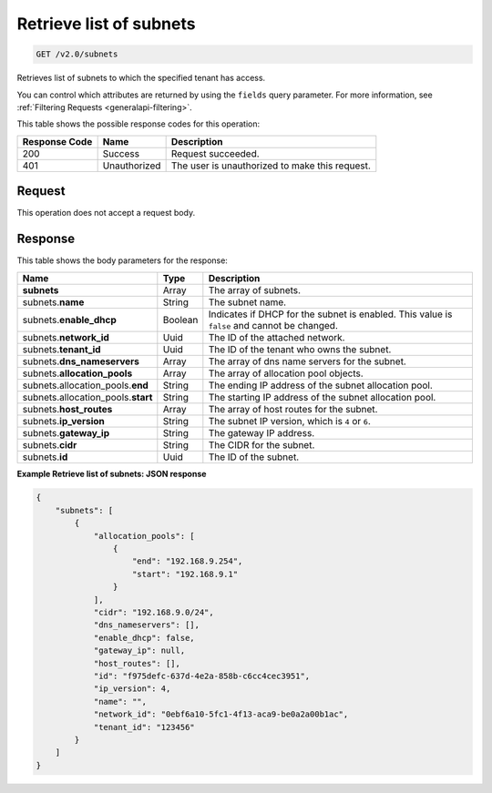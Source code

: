 
.. THIS OUTPUT IS GENERATED FROM THE WADL. DO NOT EDIT.

..  _get-retrieve-list-of-subnets-v2.0-subnets: 

Retrieve list of subnets
^^^^^^^^^^^^^^^^^^^^^^^^^^^^^^^^^^^^^^^^^^^^^^^^^^^^^^^^^^^^^^^^^^^^^^^^^^^^^^^^

.. code::

    GET /v2.0/subnets

Retrieves list of subnets to which the specified tenant has access.

You can control which attributes are returned by using the ``fields`` query parameter. 
For more information, see :ref:`Filtering Requests <generalapi-filtering>`.



This table shows the possible response codes for this operation:


+--------------------------+-------------------------+-------------------------+
|Response Code             |Name                     |Description              |
+==========================+=========================+=========================+
|200                       |Success                  |Request succeeded.       |
+--------------------------+-------------------------+-------------------------+
|401                       |Unauthorized             |The user is unauthorized |
|                          |                         |to make this request.    |
+--------------------------+-------------------------+-------------------------+


Request
""""""""""""""""








This operation does not accept a request body.




Response
""""""""""""""""





This table shows the body parameters for the response:

+---------------------------------------+-------------------+------------------+
|Name                                   |Type               |Description       |
+=======================================+===================+==================+
|**subnets**                            |Array              |The array of      |
|                                       |                   |subnets.          |
+---------------------------------------+-------------------+------------------+
|subnets.\ **name**                     |String             |The subnet name.  |
+---------------------------------------+-------------------+------------------+
|subnets.\ **enable_dhcp**              |Boolean            |Indicates if DHCP |
|                                       |                   |for the subnet is |
|                                       |                   |enabled. This     |
|                                       |                   |value is          |
|                                       |                   |``false`` and     |
|                                       |                   |cannot be changed.|
+---------------------------------------+-------------------+------------------+
|subnets.\ **network_id**               |Uuid               |The ID of the     |
|                                       |                   |attached network. |
+---------------------------------------+-------------------+------------------+
|subnets.\ **tenant_id**                |Uuid               |The ID of the     |
|                                       |                   |tenant who owns   |
|                                       |                   |the subnet.       |
+---------------------------------------+-------------------+------------------+
|subnets.\ **dns_nameservers**          |Array              |The array of dns  |
|                                       |                   |name servers for  |
|                                       |                   |the subnet.       |
+---------------------------------------+-------------------+------------------+
|subnets.\ **allocation_pools**         |Array              |The array of      |
|                                       |                   |allocation pool   |
|                                       |                   |objects.          |
+---------------------------------------+-------------------+------------------+
|subnets.allocation_pools.\ **end**     |String             |The ending IP     |
|                                       |                   |address of the    |
|                                       |                   |subnet allocation |
|                                       |                   |pool.             |
+---------------------------------------+-------------------+------------------+
|subnets.allocation_pools.\ **start**   |String             |The starting IP   |
|                                       |                   |address of the    |
|                                       |                   |subnet allocation |
|                                       |                   |pool.             |
+---------------------------------------+-------------------+------------------+
|subnets.\ **host_routes**              |Array              |The array of host |
|                                       |                   |routes for the    |
|                                       |                   |subnet.           |
+---------------------------------------+-------------------+------------------+
|subnets.\ **ip_version**               |String             |The subnet IP     |
|                                       |                   |version, which is |
|                                       |                   |``4`` or ``6``.   |
+---------------------------------------+-------------------+------------------+
|subnets.\ **gateway_ip**               |String             |The gateway IP    |
|                                       |                   |address.          |
+---------------------------------------+-------------------+------------------+
|subnets.\ **cidr**                     |String             |The CIDR for the  |
|                                       |                   |subnet.           |
+---------------------------------------+-------------------+------------------+
|subnets.\ **id**                       |Uuid               |The ID of the     |
|                                       |                   |subnet.           |
+---------------------------------------+-------------------+------------------+







**Example Retrieve list of subnets: JSON response**


.. code::

   {
       "subnets": [
           {
               "allocation_pools": [
                   {
                       "end": "192.168.9.254",
                       "start": "192.168.9.1"
                   }
               ],
               "cidr": "192.168.9.0/24",
               "dns_nameservers": [],
               "enable_dhcp": false,
               "gateway_ip": null,
               "host_routes": [],
               "id": "f975defc-637d-4e2a-858b-c6cc4cec3951",
               "ip_version": 4,
               "name": "",
               "network_id": "0ebf6a10-5fc1-4f13-aca9-be0a2a00b1ac",
               "tenant_id": "123456"
           }
       ]
   }
   





